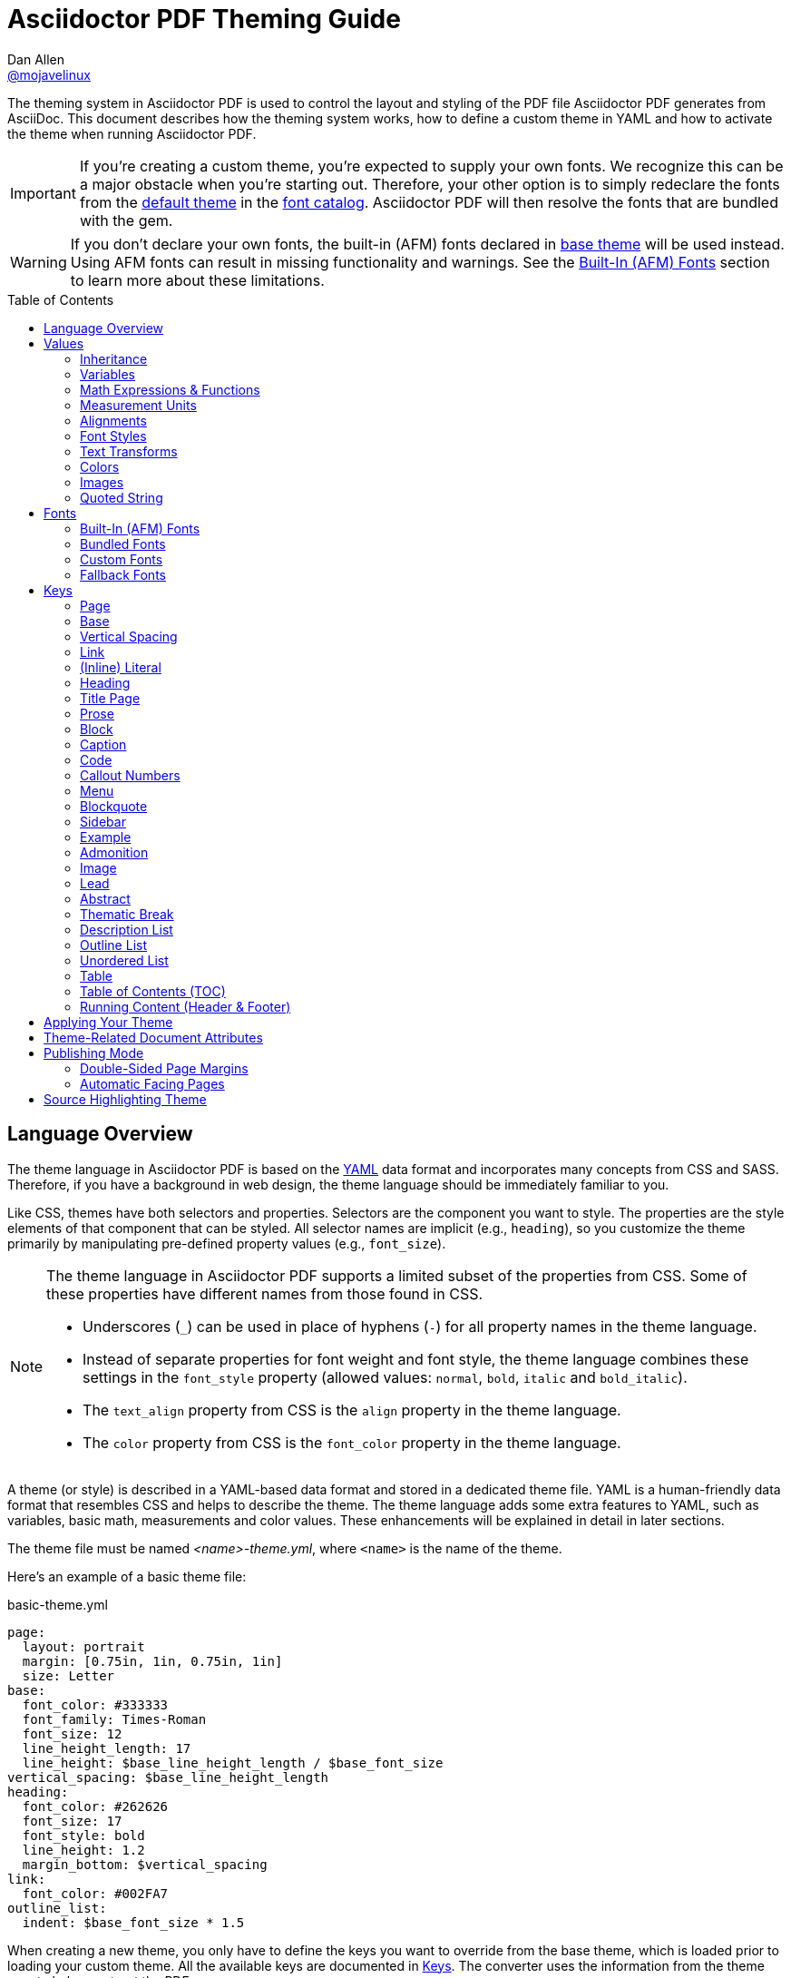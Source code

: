 = Asciidoctor PDF Theming Guide
Dan Allen <https://github.com/mojavelinux[@mojavelinux]>
// Settings:
:idprefix:
:idseparator: -
:toc: preamble
ifndef::env-github[:icons: font]
ifdef::env-github[]
:outfilesuffix: .adoc
:!toc-title:
:caution-caption: :fire:
:important-caption: :exclamation:
:note-caption: :paperclip:
:tip-caption: :bulb:
:warning-caption: :warning:
endif::[]
:window: _blank
// Aliases:
:conum-guard-yaml: #
ifndef::icons[:conum-guard-yaml: # #]
ifdef::backend-pdf[:conum-guard-yaml: # #]

////
Topics remaining to document:
* line height and line height length (and what that all means)
* title page layout / title page images (logo & background)
* document that unicode escape sequences can be used inside double-quoted strings
////

[.lead]
The theming system in Asciidoctor PDF is used to control the layout and styling of the PDF file Asciidoctor PDF generates from AsciiDoc.
This document describes how the theming system works, how to define a custom theme in YAML and how to activate the theme when running Asciidoctor PDF.

IMPORTANT: If you're creating a custom theme, you're expected to supply your own fonts.
We recognize this can be a major obstacle when you're starting out.
Therefore, your other option is to simply redeclare the fonts from the https://github.com/asciidoctor/asciidoctor-pdf/blob/master/data/themes/default-theme.yml[default theme] in the <<Custom Fonts,font catalog>>.
Asciidoctor PDF will then resolve the fonts that are bundled with the gem.

WARNING: If you don't declare your own fonts, the built-in (AFM) fonts declared in https://github.com/asciidoctor/asciidoctor-pdf/blob/master/data/themes/base-theme.yml[base theme] will be used instead.
Using AFM fonts can result in missing functionality and warnings.
See the <<Built-In (AFM) Fonts>> section to learn more about these limitations.

toc::[]

== Language Overview

The theme language in Asciidoctor PDF is based on the http://en.wikipedia.org/wiki/YAML[YAML] data format and incorporates many concepts from CSS and SASS.
Therefore, if you have a background in web design, the theme language should be immediately familiar to you.

Like CSS, themes have both selectors and properties.
Selectors are the component you want to style.
The properties are the style elements of that component that can be styled.
All selector names are implicit (e.g., `heading`), so you customize the theme primarily by manipulating pre-defined property values (e.g., `font_size`).

[NOTE]
====
The theme language in Asciidoctor PDF supports a limited subset of the properties from CSS.
Some of these properties have different names from those found in CSS.

* Underscores (`_`) can be used in place of hyphens (`-`) for all property names in the theme language.
* Instead of separate properties for font weight and font style, the theme language combines these settings in the `font_style` property (allowed values: `normal`, `bold`, `italic` and `bold_italic`).
* The `text_align` property from CSS is the `align` property in the theme language.
* The `color` property from CSS is the `font_color` property in the theme language.
====

A theme (or style) is described in a YAML-based data format and stored in a dedicated theme file.
YAML is a human-friendly data format that resembles CSS and helps to describe the theme.
The theme language adds some extra features to YAML, such as variables, basic math, measurements and color values.
These enhancements will be explained in detail in later sections.

The theme file must be named _<name>-theme.yml_, where `<name>` is the name of the theme.

Here's an example of a basic theme file:

.basic-theme.yml
[source,yaml]
----
page:
  layout: portrait
  margin: [0.75in, 1in, 0.75in, 1in]
  size: Letter
base:
  font_color: #333333
  font_family: Times-Roman
  font_size: 12
  line_height_length: 17
  line_height: $base_line_height_length / $base_font_size
vertical_spacing: $base_line_height_length
heading:
  font_color: #262626
  font_size: 17
  font_style: bold
  line_height: 1.2
  margin_bottom: $vertical_spacing
link:
  font_color: #002FA7
outline_list:
  indent: $base_font_size * 1.5
----

When creating a new theme, you only have to define the keys you want to override from the base theme, which is loaded prior to loading your custom theme.
All the available keys are documented in <<Keys>>.
The converter uses the information from the theme map to help construct the PDF.

WARNING: If you start a new theme from scratch, we strongly recommend defining TrueType fonts and specifying them in the `base` and `literal` categories.
Otherwise, Asciidoctor PDF will use built-in AFM fonts, which can result in missing functionality and warnings.

[TIP]
====
Instead of creating a theme from scratch, another option is to download the https://github.com/asciidoctor/asciidoctor-pdf/blob/master/data/themes/default-theme.yml[default-theme.yml] file from the source repository.
Save the file using a unique name (e.g., _custom-theme.yml_) and start hacking on it.

Alternatively, you can snag the file from your local installation using the following command:

 $ ASCIIDOCTOR_PDF_DIR=`gem contents asciidoctor-pdf --show-install-dir`;\
   cp "$ASCIIDOCTOR_PDF_DIR/data/themes/default-theme.yml" custom-theme.yml
====

Keys may be nested to an arbitrary depth to eliminate redundant prefixes (an approach inspired by SASS).
Once the theme is loaded, all keys are flattened into a single map of qualified keys.
Nesting is simply a shorthand way of organizing the keys.
In the end, a theme is just a map of key/value pairs.

Nested keys are adjoined to their parent key with an underscore (`_`).
This means the selector part (e.g., `link`) is combined with the property name (e.g., `font_color`) into a single, qualified key (e.g., `link_font_color`).

For example, let's assume we want to set the base (i.e., global) font size and color.
These keys may be written longhand:

[source,yaml]
----
base_font_color: #333333
base_font_family: Times-Roman
base_font_size: 12
----

Or, to avoid having to type the prefix `base_` multiple times, the keys may be written hierarchically:

[source,yaml]
----
base:
  font_color: #333333
  font_family: Times-Roman
  font_size: 12
----

Or even:

[source,yaml]
----
base:
  font:
    color: #333333
    family: Times-Roman
    size: 12
----

Each level of nesting must be indented by two more spaces of indentation than the parent level.
Also note the presence of the colon after each key name.

== Values

The value of a key may be one of the following types:

* String
  - Font family name (e.g., Roboto)
  - Font style (normal, bold, italic, bold_italic)
  - Alignment (left, center, right, justify)
  - Color as hex string (e.g., #ffffff)
  - Image path
  - Enumerated type (where specified)
  - Text content (where specified)
* Null (clears any previously assigned value)
  - _empty_ (i.e., no value specified)
  - null
  - ~
* Number (integer or float) with optional units (default unit is points)
* Array
  - Color as RGB array (e.g., [51, 51, 51])
  - Color CMYK array (e.g., [50, 100, 0, 0])
  - Margin (e.g., [1in, 1in, 1in, 1in])
  - Padding (e.g., [1in, 1in, 1in, 1in])
* Variable reference (e.g., $base_font_color)
* Math expression

Note that keys almost always require a value of a specific type, as documented in <<Keys>>.

=== Inheritance

Like CSS, inheritance is a principle feature in the Asciidoctor PDF theme language.
For many of the properties, if a key is not specified, the key inherits the value applied to the parent content in the content hierarchy.
This behavior saves you from having to specify properties unless you want to override the inherited value.

The following keys are inherited:

* font_family
* font_color
* font_size
* font_style
* text_transform
* line_height (currently some exceptions)
* margin_bottom (if not specified, defaults to $vertical_spacing)

.Heading Inheritance
****
Headings inherit starting from a specific heading level (e.g., `heading_h2_font_size`), then to the heading category (e.g., `heading_font_size`), then directly to the base value (e.g., `base_font_size`).
Any setting from an enclosing context, such as a sidebar, is skipped.
****

=== Variables

To save you from having to type the same value in your theme over and over, or to allow you to base one value on another, the theme language supports variables.
Variables consist of the key name preceded by a dollar sign (`$`) (e.g., `$base_font_size`).
Any qualified key that has already been defined can be referenced in the value of another key.
(In order words, as soon as the key is assigned, it's available to be used as a variable).

IMPORTANT: Variables are defined from top to bottom (i.e., in document order).
Therefore, a variable must be defined before it is referenced.
In other words, the path the variable refers to must be *above* the usage of that variable.

For example, once the following line is processed,

[source,yaml]
----
base:
  font_color: #333333
----

the variable `$base_font_color` will be available for use in subsequent lines and will resolve to `#333333`.

Let's say you want to make the font color of the sidebar title the same as the heading font color.
Just assign the value `$heading_font_color` to the `$sidebar_title_font_color`.

[source,yaml]
----
heading:
  font_color: #191919
sidebar:
  title:
    font_color: $heading_font_color
----

You can also use variables in math expressions to use one value to build another.
This is commonly done to set font sizes proportionally.
It also makes it easy to test different values very quickly.

[source,yaml]
----
base:
  font_size: 12
  font_size_large: $base_font_size * 1.25
  font_size_small: $base_font_size * 0.85
----

We'll cover more about math expressions later.

==== Custom Variables

You can define arbitrary key names to make custom variables.
This is one way to group reusable values at the top of your theme file.
If you are going to do this, it's recommended that you organize the keys under a custom namespace, such as `brand`.

For instance, here's how you can define your brand colors:

[source,yaml,subs=attributes+]
----
brand:
  primary: #E0162B {conum-guard-yaml} <1>
  secondary: '#FFFFFF' {conum-guard-yaml} <2>
  alert: '0052A5' {conum-guard-yaml} <3>
----
<1> To align with CSS, you may add a `+#+` in front of the hex color value.
A YAML preprocessor is used to ensure the value is not treated as a comment as it would normally be the case in YAML.
<2> You may put quotes around the CSS-style hex value to make it friendly to a YAML editor or validation tool.
<3> The leading `+#+` on a hex value is entirely optional.
However, we recommend that you always use either a leading `+#+` or surrounding quotes (or both) to prevent YAML from mangling the value.

You can now use these custom variables later in the theme file:

[source,yaml]
----
base:
  font_color: $brand_primary
----

=== Math Expressions & Functions

The theme language supports basic math operations to support calculated values.
Like programming languages, multiple and divide take precedence over add and subtract.

The following table lists the supported operations and the corresponding operator for each.

[width=25%]
|===
|Operation |Operator

|multiply
|*

|divide
|/

|add
|+

|subtract
|-
|===

IMPORTANT: Operators must always be surrounded by a space on either side (e.g., 2 + 2, not 2+2).

Here's an example of a math expression with fixed values.

[source,yaml]
----
conum:
  line_height: 4 / 3
----

Variables may be used in place of numbers anywhere in the expression:

[source,yaml]
----
base:
  font_size: 12
  font_size_large: $base_font_size * 1.25
----

Values used in a math expression are automatically coerced to a float value before the operation.
If the result of the expression is an integer, the value is coerced to an integer afterwards.

IMPORTANT: Numeric values less than 1 must have a 0 before the decimal point (e.g., 0.85).

The theme language also supports several functions for rounding the result of a math expression.
The following functions may be used if they surround the whole value or expression for a key.

round(...):: Rounds the number to the nearest half integer.
floor(...):: Rounds the number up to the next integer.
ceil(...):: Rounds the number down the previous integer.

You might use these functions in font size calculations so that you get more exact values.

[source,yaml]
----
base:
  font_size: 12.5
  font_size_large: ceil($base_font_size * 1.25)
----

=== Measurement Units

Several of the keys require a value in points (pt), the unit of measure for the PDF canvas.
A point is defined as 1/72 of an inch.
If you specify a number without any units, the units defaults to pt.

However, us humans like to think in real world units like inches (in), centimeters (cm), or millimeters (mm).
You can let the theme do this conversion for you automatically by adding a unit notation next to any number.

The following units are supported:

[width=25%]
|===
|Unit |Suffix

|Centimeter
|cm

|Inches
|in

|Millimeter
|mm

|Percentage^[1]^
|%, vw, or vh

|Points
|pt (default)
|===

. A percentage with the % unit is calculated relative to the width or height of the content area.
Viewport-relative percentages (vw or vh units) are calculated as a percentage of the page width or height, respectively.
Currently, percentage units can only be used for placing elements on the title page or for setting the width of a block image.

IMPORTANT: Numbers with more than two digits should be written as a float (e.g., 100.0), a math expression (e.g, 1 * 100), or with a unit (e.g., 100pt).
Otherwise, the value may be misinterpreted as a hex color (e.g., '100') and could cause the converter to crash.

Here's an example of how you can use inches to define the page margins:

[source,yaml]
----
page:
  margin: [0.75in, 1in, 0.75in, 1in]
----

The order of elements in a measurement array is the same as it is in CSS:

. top
. right
. bottom
. left

=== Alignments

The align subkey is used to align text and images within the parent container.

==== Text Alignments

Text can be aligned as follows:

* left
* center
* right
* justify (stretched to each edge)

==== Image Alignments

Images can be aligned as follows:

* left
* center
* right

=== Font Styles

In most cases, whereever you can specify a custom font family, you can also specify a font style.
These two settings are combined to locate the font to use.

The following font styles are recognized:

* normal (no style)
* italic
* bold
* bold_italic

=== Text Transforms

Many places where font properties can be specified, a case transformation can be applied to the text.
The following transforms are recognized:

* uppercase
* lowercase
* none (clears an inherited value)

[CAUTION#transform-unicode-letters]
====
Since Ruby 2.4, Ruby has built-in support for transforming the case of any letter defined by Unicode.

If you're using Ruby < 2.4, and the text you want to transform contains characters beyond the Basic Latin character set (e.g., an accented character), you must install either the `activesupport` or the `unicode` gem in order for those characters to be transformed.

 $ gem install activesupport

or

 $ gem install unicode
====

// Additional transforms, such as capitalize, may be added in the future.

=== Colors

The theme language supports color values in three formats:

Hex:: A string of 3 or 6 characters with an optional leading `#`, optional surrounding quotes or both.
RGB:: An array of numeric values ranging from 0 to 255.
CMYK:: An array of numeric values ranging from 0 to 1 or from 0% to 100%.
Transparent:: The special value `transparent` indicates that a color should not be used.

==== Hex

The hex color value is likely most familiar to web developers.
The value must be either 3 or 6 characters (case insensitive) with an optional leading hash (`#`), optional surrounding quotes or both.

To align with CSS, you may add a `+#+` in front of the hex color value.
A YAML preprocessor is used to ensure the value is not treated as a comment as it would normally be the case in YAML.

You also may put quotes around the CSS-style hex value to make it friendly to a YAML editor or validation tool.
In this case, the leading `+#+` on a hex value is entirely optional.

Regardless, we recommend that you always use either a leading `+#+` or surrounding quotes (or both) to prevent YAML from mangling the value.

The following are all equivalent values for the color red:

[cols="8*m"]
|===
|#ff0000
|#FF0000
|'ff0000'
|'FF0000'
|#f00
|#F00
|'f00'
|'F00'
|===

Here's how a hex color value appears in the theme file:

[source,yaml]
----
base:
  font_color: #ff0000
----

==== RGB

An RGB array value must be three numbers ranging from 0 to 255.
The values must be separated by commas and be surrounded by square brackets.

NOTE: An RGB array is automatically converted to a hex string internally, so there's no difference between ff0000 and [255, 0, 0].

Here's how to specify the color red in RGB:

* [255, 0, 0]

Here's how a RGB color value appears in the theme file:

[source,yaml]
----
base:
  font_color: [255, 0, 0]
----

==== CMYK

A CMYK array value must be four numbers ranging from 0 and 1 or from 0% to 100%.
The values must be separated by commas and be surrounded by square brackets.

Unlike the RGB array, the CMYK array _is not_ converted to a hex string internally.
PDF has native support for CMYK colors, so you can preserve the original color values in the final PDF.

Here's how to specify the color red in CMYK:

* [0, 0.99, 1, 0]
* [0, 99%, 100%, 0]

Here's how a CMYK color value appears in the theme file:

[source,yaml]
----
base:
  font_color: [0, 0.99, 1, 0]
----

==== Transparent

It's possible to specify no color by assigning the special value `transparent`, as shown here:

[source,yaml]
----
base:
  background_color: transparent
----

=== Images

An image is specified either as a bare image path or as an inline image macro as found in the AsciiDoc syntax.
Images are currently resolved relative to the value of the `pdf-stylesdir` attribute.

The following image types (and corresponding file extensions) are supported:

* PNG (.png)
* JPEG (.jpg)
* SVG (.svg)

CAUTION: The GIF format (.gif) is not supported.

Here's how an image is specified in the theme file as a bare image path:

[source,yaml]
----
title_page:
  background_image: title-cover.png
----

In this case, the image is resolved relative to theme directory.

Here's how the image is specified using the inline image macro:

[source,yaml]
----
title_page:
  background_image: image:title-cover.png[]
----

In this case, the image is resolved relative to the value of the `imagesdir` attribute.
Wrapping the value in the image macro sends a hint to the converter to resolve it just like other images.

Like in the AsciiDoc syntax, the inline image macro allows you to supply set the width of the image and the alignment:

[source,yaml]
----
title_page:
  logo_image: image:logo.png[width=250,align=center]
----

=== Quoted String

Some of the keys accept a quoted string as text content.
The final segment of these keys is always named `content`.

A content key accepts a string value.
It's usually best to quote the string or use the http://symfony.com/doc/current/components/yaml/yaml_format.html#strings[YAML multi-line string syntax].

Text content may be formatted using a subset of inline HTML.
You can use the well-known elements such as `<strong>`, `<em>`, `<code>`, `<a>`, `<sub>`, `<sup>`, `<del>`, and `<span>`.
The `<span>` element supports the `style` attribute, which you can use to specify the `color`, `font-weight`, and `font-style` CSS properties.
You can also use the `rgb` attribute on the `<color>` element to change the color or the `name` and `size` attributes on the `<font>` element to change the font properties.
If you need to add an underline or strikethrough decoration to the text, you can assign the `underline` or `line-through` to the `class` attribute on any aforementioned element.

Here's an example of using formatting in the content of the menu caret:

[source,yaml]
----
menu_caret_content: " <font size=\"1.15em\"><color rgb=\"#b12146\">\u203a</color></font> "
----

NOTE: The string must be double quoted in order to use a Unicode escape code like `\u203a`.

Additionally, normal substitutions are applied to the value of content keys for <<Running Content (Header & Footer),running content>>, so you can use most AsciiDoc inline formatting (e.g., `+*strong*+` or `+{attribute-name}+`) in the values of those keys.

== Fonts

You can select from <<built-in-afm-fonts,built-in PDF fonts>>, <<bundled-fonts,fonts bundled with Asciidoctor PDF>> or <<custom-fonts,custom fonts>> loaded from TrueType font (TTF) files.
If you want to use custom fonts, you must first declare them in your theme file.

IMPORTANT: Asciidoctor has no challenge working with Unicode.
In fact, it prefers Unicode and considers the entire range.
However, once you convert to PDF, you have to meet the font requirements of PDF in order to preserve Unicode characters.
There's nothing Asciidoctor can do to convince PDF to work with extended characters without the right fonts in play.

=== Built-In (AFM) Fonts

The names of the built-in fonts (for general-purpose text) are as follows:

[width=33.33%]
|===
|Font Name |Font Family

|Helvetica
|sans-serif

|Times-Roman
|serif

|Courier
|monospace
|===

Using a built-in font requires no additional files.
You can use the key anywhere a `font_family` property is accepted in the theme file.
For example:

[source,yaml]
----
base:
  font_family: Times-Roman
----

However, when you use a built-in font, the characters you can use in your document are limited to the characters in the WINANSI (http://en.wikipedia.org/wiki/Windows-1252[Windows-1252]) code set.
WINANSI includes most of the characters needed for writing in Western languages (English, French, Spanish, etc).
For anything outside of that, PDF is BYOF (Bring Your Own Font).

Even though the built-in fonts require the content to be encoded in WINANSI, _you still type your AsciiDoc document in UTF-8_.
Asciidoctor PDF encodes the content into WINANSI when building the PDF.

CAUTION: Built-in fonts do not use the <<fallback-fonts,fallback fonts>>.
In order for the fallback font to kick in, you must be using a TrueType font.

.WINANSI Encoding Behavior
****
When using the built-in PDF (AFM) fonts on a block of content in your AsciiDoc document, any character that cannot be encoded to WINANSI is replaced with a logic "`not`" glyph (`&#172;`) and you'll see the following warning in your console:

 The following text could not be fully converted to the Windows-1252 character set:
 | <string with unknown glyph>

This behavior differs from the default behavior in Prawn, which simply crashes.

You'll often see this warning if you're using callouts in your document and you haven't specified a TrueType font in your theme.
To prevent this warning, you need to specify a TrueType font.

For more information about how Prawn handles character encodings for built-in fonts, see https://github.com/prawnpdf/prawn/blob/master/CHANGELOG.md#vastly-improved-handling-of-encodings-for-pdf-built-in-afm-fonts[this note in the Prawn CHANGELOG].
****

=== Bundled Fonts

Asciidoctor PDF bundles several fonts that are used by the default theme.
You can also use these fonts in your custom theme by simply declaring them.
These fonts provide more characters than the built-in PDF fonts, but still only a subset of UTF-8 (to reduce the size of the gem).

The family name of the fonts bundled with Asciidoctor PDF are as follows:

http://www.google.com/get/noto/#/family/noto-serif[Noto Serif]::
A serif font that can be styled as normal, italic, bold or bold_italic.

http://mplus-fonts.osdn.jp/mplus-outline-fonts/design/index-en.html#mplus_1mn[M+ 1mn]::
A monospaced font that maps different thicknesses to the styles normal, italic, bold and bold_italic.
Also provides the circuled numbers used in callouts.

http://mplus-fonts.osdn.jp/mplus-outline-fonts/design/index-en.html#mplus_1p[M+ 1p Fallback]::
A sans-serif font that provides a very complete set of Unicode glyphs.
Cannot be styled as italic, bold or bold_italic.
Used as the fallback font.

CAUTION: At the time of this writing, you cannot use the bundled fonts if you change the value of the `pdf-fontsdir` attribute (and thus define your own custom fonts).
This limitation may be lifted in the future.

=== Custom Fonts

The limited character set of WINANSI, or the bland look of the built-in fonts, may motivate you to load your own font.
Custom fonts can enhance the look of your PDF theme substantially.

To start, you need to find a TTF file collection for the font you want to use.
A collection typically consists of all four styles of a font:

* normal
* italic
* bold
* bold_italic

You'll need all four styles to support AsciiDoc content properly.
_Asciidoctor PDF cannot italicize a font dynamically like a browser can, so you need the italic style._

Once you've obtained the TTF files, put them into a directory in your project where you want to store the fonts.
It's recommended that you name them consistently so it's easier to type the names in the theme file.

Let's assume the name of the font is https://github.com/google/roboto/tree/master/out/RobotoTTF[Roboto].
Name the files as follows:

* roboto-normal.ttf (_originally Roboto-Regular.ttf_)
* roboto-italic.ttf (_originally Roboto-Italic.ttf_)
* roboto-bold.ttf (_originally Roboto-Bold.ttf_)
* roboto-bold_italic.ttf (_originally Roboto-BoldItalic.ttf_)

Next, declare the font under the `font_catalog` key at the top of your theme file, giving it a unique key (e.g., `Roboto`).

[source,yaml]
----
font:
  catalog:
    Roboto:
      normal: roboto-normal.ttf
      italic: roboto-italic.ttf
      bold: roboto-bold.ttf
      bold_italic: roboto-bold_italic.ttf
----

You can use the key that you assign to the font in the font catalog anywhere the `font_family` property is accepted in the theme file.
For instance, to use the Roboto font for all headings, you'd use:

[source,yaml]
----
heading:
  font_family: Roboto
----

When you execute Asciidoctor PDF, you need to specify the directory where the fonts reside using the `pdf-fontsdir` attribute:

 $ asciidoctor-pdf -a pdf-style=basic-theme.yml -a pdf-fontsdir=path/to/fonts document.adoc

WARNING: Currently, all fonts referenced by the theme need to be present in the directory specified by the `pdf-fontsdir` attribute.

When Asciidoctor PDF creates the PDF, it only embeds the glyphs from the font that are needed to render the characters present in the document.
In other words, Asciidoctor PDF automatically subsets the font.
However, if you're storing the fonts in a repository, you may want to subset the font (for instance, by using FontForge) to reduce the space the font occupies in that storage.
This is simply a personal preference.

You can add any number of fonts to the catalog.
Each font must be assigned a unique key, as shown here:

[source,yaml]
----
font:
  catalog:
    Roboto:
      normal: roboto-normal.ttf
      italic: roboto-italic.ttf
      bold: roboto-bold.ttf
      bold_italic: roboto-bold_italic.ttf
    Roboto Light:
      normal: roboto-light-normal.ttf
      italic: roboto-light-italic.ttf
      bold: roboto-light-bold.ttf
      bold_italic: roboto-light-bold_italic.ttf
----

TIP: Text in SVGs will use the font catalog from your theme.
We recommend that you match the font key to the name of the font seen by the operating system.
This will allow you to use the same font names (aka families) in both your graphics program and Asciidoctor PDF.

=== Fallback Fonts

If a TrueType font is missing a character needed to render the document, such as a special symbol, you can have Asciidoctor PDF look for the character in a fallback font.
You only need to specify a single fallback font, typically one that provides a full set of symbols.

IMPORTANT: The fallback font is only used when the primary font is a TrueType font (i.e., TTF, DFont, TTC).
Any glyph missing from an AFM font is simply replaced with the "`not`" glyph (`&#172;`).

CAUTION: Using the fallback font slows down PDF generation slightly because it has to analyze every single character.
It's use is not recommended for large documents.
Instead, it's best to select primary fonts that have all the characters you need.
Keep in mind that the default theme currently uses a fallback font, though this may change in the future.

Like with other custom fonts, you first need to declare the fallback font.
Let's choose https://github.com/android/platform_frameworks_base/blob/master/data/fonts/DroidSansFallback.ttf[Droid Sans Fallback].
You can map all the styles to a single font file (since bold and italic don't usually make sense for symbols).

[source,yaml]
----
font:
  catalog:
    Roboto:
      normal: roboto-normal.ttf
      italic: roboto-italic.ttf
      bold: roboto-bold.ttf
      bold_italic: roboto-bold_italic.ttf
    DroidSansFallback:
      normal: droid-sans-fallback.ttf
      italic: droid-sans-fallback.ttf
      bold: droid-sans-fallback.ttf
      bold_italic: droid-sans-fallback.ttf
----

Next, add the key name to the `fallbacks` key under the `font_catalog` key.
The `fallbacks` key accepts an array of values, meaning you can specify more than one fallback font.
However, we recommend using a single fallback font, if possible, as shown here:

[source,yaml]
----
font:
  catalog:
    Roboto:
      normal: roboto-normal.ttf
      italic: roboto-italic.ttf
      bold: roboto-bold.ttf
      bold_italic: roboto-bold_italic.ttf
    DroidSansFallback:
      normal: droid-sans-fallback.ttf
      italic: droid-sans-fallback.ttf
      bold: droid-sans-fallback.ttf
      bold_italic: droid-sans-fallback.ttf
  fallbacks:
    - DroidSansFallback
----

TIP: If you are using more than one fallback font, add additional lines to the `fallbacks` key.

Of course, make sure you've configured your theme to use your custom font:

[source,yaml]
----
base:
  font_family: Roboto
----

That's it!
Now you're covered.
If your custom font is missing a glyph, Asciidoctor PDF will look in your fallback font.
You don't need to reference the fallback font anywhere else in your theme file.

== Keys

This section lists all the keys that are available when creating a custom theme.
The keys are organized by category.
Each category represents a common prefix under which the keys are typically nested.

TIP: Keys can be nested wherever an underscore (`_`) appears in the name.
This nested structure is for organizational purposes only.
All keys are flatted when the theme is loaded (e.g., `align` nested under `base` becomes `base_align`).

The converter uses the values of these keys to control how most elements are arranged and styled in the PDF.
The default values listed in this section get inherited from the https://github.com/asciidoctor/asciidoctor-pdf/blob/master/data/themes/base-theme.yml[base theme].

IMPORTANT: The https://github.com/asciidoctor/asciidoctor-pdf/blob/master/data/themes/default-theme.yml[default theme] has a different set of values which are not shown in this guide.

When creating a theme, all keys are optional.
Required keys are provided by the base theme.
Therefore, you only have to declare keys that you want to override.

[#keys-page]
=== Page

The keys in this category control the size, margins and background of each page (i.e., canvas).
We recommended that you define this category before all other categories.

NOTE: The background of the title page can be styled independently.
See <<Title Page>> for details.

[cols="3,4,5l"]
|===
|Key |Value Type |Example

3+|[#key-prefix-page]*Key Prefix:* <<key-prefix-page,page>>

|background_color^[1]^
|<<colors,Color>> +
(default: #ffffff)
|page:
  background_color: #fefefe

|background_image^[1]^
|Inline image macro^[2]^ +
(default: _not set_)
|page:
  background_image: image:page-bg.png[]

|layout
|portrait {vbar} landscape +
(default: portrait)
|page:
  layout: landscape

|margin
|<<measurement-units,Measurement>> {vbar} <<measurement-units,Measurement[top,right,bottom,left]>> +
(default: 36)
|page:
  margin: [0.5in, 0.67in, 1in, 0.67in]

|margin_inner^[3]^
|<<measurement-units,Measurement>> +
(default: 48)
|page:
  margin_inner: 0.75in

|margin_outer^[3]^
|<<measurement-units,Measurement>> +
(default: 24)
|page:
  margin_outer: 0.59in

|size
|https://github.com/prawnpdf/pdf-core/blob/0.6.0/lib/pdf/core/page_geometry.rb#L16-L68[Named size^] {vbar} <<measurement-units,Measurement[width,height]>> +
(default: A4)
|page:
  size: Letter
|===

. Page background images are automatically scaled to fit within the bounds of the page.
+
NOTE: Page backgrounds do not currently work when using AsciidoctorJ PDF.
This limitation is due to a bug in Prawn 1.3.1.
The limitation will remain until AsciidoctorJ PDF upgrades to Prawn 2.x (an upgrade that is waiting on AsciidoctorJ to migrate to JRuby 9000).
For more details, see http://discuss.asciidoctor.org/Asciidoctor-YAML-style-file-for-PDF-and-maven-td3849.html[this thread].
. Target may be an absolute path or a path relative to the value of the `pdf-stylesdir` attribute.
. The margins for `recto` (right-hand, odd-numbered) and `verso` (left-hand, even-numbered) pages are calculated automatically from the margin_inner and margin_outer values.
These margins and used when the value `prepress` is assigned to the `media` document attribute.

[#keys-base]
=== Base

The keys in this category provide generic theme settings and are often referenced throughout the theme file as variables.
We recommended that you define this category after the page category and before all other categories.

NOTE: While it's common to define additional keys in this category (e.g., `base_border_radius`) to keep your theme DRY, we recommend using <<Custom Variables,custom variables>> instead.

[cols="3,4,5l"]
|===
|Key |Value Type |Example

3+|[#key-prefix-base]*Key Prefix:* <<key-prefix-base,base>>

|align
|<<text-alignments,Text alignment>> +
(default: left)
|base:
  align: justify

|border_color
|<<colors,Color>> +
(default: #eeeeee)
|base:
  border_color: #eeeeee

// border_radius is variable, not an official key
//|border_radius
//|<<values,Number>>
//|base:
//  border_radius: 4

|border_width
|<<values,Number>> +
(default: 0.5)
|base:
  border_width: 0.5

|font_color
|<<colors,Color>> +
(default: #000000)
|base:
  font_color: #333333

|font_family
|<<fonts,Font family name>> +
(default: Helvetica)
|base:
  font_family: Noto Serif

|font_size
|<<values,Number>> +
(default: 12)
|base:
  font_size: 10.5

// font_size_large is a variable, not an official key
//|font_size_large
//|<<values,Number>>
//|base:
//  font_size_large: 13

|font_size_min
|<<values,Number>> +
(default: 9)
|base:
  font_size_min: 6

// font_size_small is a variable, not an official key
//|font_size_small
//|<<values,Number>>
//|base:
//  font_size_small: 9

|font_style
|<<font-styles,Font style>> +
(default: normal)
|base:
  font_style: normal

|text_transform^[1]^
|none +
(default: none)
|base:
  text_transform: none

|line_height_length^[2]^
|<<values,Number>> +
(default: 13.8)
|base:
  line_height_length: 12

|line_height^[2]^
|<<values,Number>> +
(default: 1.15)
|base:
  line_height: >
    $base_line_height_length /
    $base_font_size
|===

. The `text_transform` key cannot be set globally.
Therefore, this key should not be used.
The value of `none` is implicit and is documented here for completeness.
. You should set one of `line_height` or `line_height_length`, then derive the value of the other using a calculation as these are correlated values.
For instance, if you set `line_height_length`, then use `$base_line_height_length / $base_font_size` as the value of `line_height`.

[#keys-vertical-spacing]
=== Vertical Spacing

The keys in this category control the general spacing between elements where a more specific setting is not designated.

[cols="3,4,5l"]
|===
|Key |Value Type |Example

|vertical_spacing
|<<values,Number>> +
(default: 12)
|vertical_spacing: 10
|===

[#keys-link]
=== Link

The keys in this category are used to style hyperlink text.

[cols="3,4,5l"]
|===
|Key |Value Type |Example

3+|[#key-prefix-link]*Key Prefix:* <<key-prefix-link,link>>

|font_color
|<<colors,Color>> +
(default: #0000ee)
|link:
  font_color: #428bca

|font_family
|<<fonts,Font family name>> +
(default: _inherit_)
|link:
  font_family: Roboto

|font_size
|<<values,Number>> +
(default: _inherit_)
|link:
  font_size: 9

|font_style
|<<font-styles,Font style>> +
(default: _inherit_)
|link:
  font_style: italic

|text_decoration
|none {vbar} underline {vbar} line-through +
(default: none)
|link:
  text_decoration: underline
|===

[#keys-literal]
=== (Inline) Literal

The keys in this category are used for inline monospaced text in prose and table cells.

[cols="3,4,5l"]
|===
|Key |Value Type |Example

3+|[#key-prefix-literal]*Key Prefix:* <<key-prefix-literal,literal>>

|font_color
|<<colors,Color>> +
(default: _inherit_)
|literal:
  font_color: #b12146

|font_family
|<<fonts,Font family name>> +
(default: Courier)
|literal:
  font_family: M+ 1mn

|font_size
|<<values,Number>> +
(default: _inherit_)
|literal:
  font_size: 12

|font_style
|<<font-styles,Font style>> +
(default: _inherit_)
|literal:
  font_style: bold
|===

[#keys-heading]
=== Heading

The keys in this category control the style of most headings, including part titles, chapter titles, sections titles, the table of contents title and discrete headings.

[cols="3,4,5l"]
|===
|Key |Value Type |Example

3+|[#key-prefix-heading]*Key Prefix:* <<key-prefix-heading,heading>>

|align
|<<text-alignments,Text alignment>> +
(default: $base_align)
|heading:
  align: center

|font_color
|<<colors,Color>> +
(default: _inherit_)
|heading:
  font_color: #222222

|font_family
|<<fonts,Font family name>> +
(default: $base_font_family)
|heading:
  font_family: Noto Serif

// NOTE: heading_font_size is overridden by h<n>_font_size in base theme
//|font_size
//|<<values,Number>> +
//(default: $base_font_size)
//|heading:
//  font_size: 18

|font_style
|<<font-styles,Font style>> +
(default: bold)
|heading:
  font_style: bold

|text_transform
|<<text-transforms,Text transform>> +
(default: _inherit_)
|heading:
  text_transform: uppercase

|line_height
|<<values,Number>> +
(default: 1.15)
|heading:
  line_height: 1.2

|margin_top
|<<measurement-units,Measurement>> +
(default: 4)
|heading:
  margin_top: $vertical_spacing * 0.2

|margin_bottom
|<<measurement-units,Measurement>> +
(default: 12)
|heading:
  margin_bottom: 9.6

3+|[#key-prefix-heading-level]*Key Prefix:* <<key-prefix-heading-level,heading_h<n> >>^[1]^

|align
|<<text-alignments,Text alignment>> +
(default: $heading_align)
|heading:
  h2_align: center

|font_color
|<<colors,Color>> +
(default: $heading_font_color)
|heading:
  h2_font_color: [0, 99%, 100%, 0]

|font_family
|<<fonts,Font family name>> +
(default: $heading_font_family)
|heading:
  h4_font_family: Roboto

|font_size^[1]^
|<<values,Number>> +
(default: <1>=24; <2>=18; <3>=16; <4>=14; <5>=12; <6>=10)
|heading:
  h6_font_size: $base_font_size * 1.7

|font_style
|<<font-styles,Font style>> +
(default: $heading_font_style)
|heading:
  h3_font_style: bold_italic

|text_transform
|<<text-transforms,Text transform>> +
(default: $heading_text_transform)
|heading:
  text_transform: lowercase
|===

. `<n>` is a number ranging from 1 to 6, representing each of the six heading levels.
. A font size is assigned to each heading level by the base theme.
If you want the font size of a specific level to be inherited, you must assign the value `null` (or `~` for short).

[#keys-title-page]
=== Title Page

The keys in this category control the style of the title page as well as the arrangement and style of the elements on it.

TIP: The title page can be disabled from the document by setting the `notitle` attribute in the AsciiDoc document header.

[cols="3,4,5l"]
|===
|Key |Value Type |Example

3+|[#key-prefix-title-page]*Key Prefix:* <<key-prefix-title-page,title_page>>

|align
|<<text-alignments,Text alignment>> +
(default: center)
|title_page:
  align: right

|background_color^[1]^
|<<colors,Color>> +
(default: _inherit_)
|title_page:
  background_color: #eaeaea

|background_image^[1]^
|Inline image macro^[2]^ +
(default: _not set_)
|title_page:
  background_image: image:title.png[]

|font_color
|<<colors,Color>> +
(default: _inherit_)
|title_page:
  font_color: #333333

|font_family
|<<fonts,Font family name>> +
(default: _inherit_)
|title_page:
  font_family: Noto Serif

|font_size
|<<values,Number>> +
(default: _inherit_)
|title_page:
  font_size: 13

|font_style
|<<font-styles,Font style>> +
(default: _inherit_)
|title_page:
  font_style: bold

|text_transform
|<<text-transforms,Text transform>> +
(default: _inherit_)
|title_page:
  text_transform: uppercase

|line_height
|<<values,Number>> +
(default: 1.15)
|title_page:
  line_height: 1

3+|[#key-prefix-title-page-logo]*Key Prefix:* <<key-prefix-title-page-logo,title_page_logo>>

|align
|<<image-alignments,Image alignment>> +
(default: _inherit_)
|title_page:
  logo:
    align: right

|image
|Inline image macro^[2]^ +
(default: _not set_)
|title_page:
  logo:
    image: image:logo.png[pdfwidth=25%]

|top
|Percentage^[3]^ +
(default: 10%)
|title_page:
  logo:
    top: 25%

3+|[#key-prefix-title-page-title]*Key Prefix:* <<key-prefix-title-page-title,title_page_title>>

|font_color
|<<colors,Color>> +
(default: _inherit_)
|title_page:
  title:
    font_color: #999999

|font_family
|<<fonts,Font family name>> +
(default: _inherit_)
|title_page:
  title:
    font_family: Noto Serif

|font_size
|<<values,Number>> +
(default: 18)
|title_page:
  title:
    font_size: $heading_h1_font_size

|font_style
|<<font-styles,Font style>> +
(default: _inherit_)
|title_page:
  title:
    font_style: bold

|text_transform
|<<text-transforms,Text transform>> +
(default: _inherit_)
|title_page:
  title:
    text_transform: uppercase

|line_height
|<<values,Number>> +
(default: $heading_line_height)
|title_page:
  title:
    line_height: 0.9

|top
|Percentage^[3]^ +
(default: 40%)
|title_page:
  title:
    top: 55%

|margin_top
|<<measurement-units,Measurement>> +
(default: 0)
|title_page:
  title:
    margin_top: 13.125

|margin_bottom
|<<measurement-units,Measurement>> +
(default: 0)
|title_page:
  title:
    margin_bottom: 5

3+|[#key-prefix-title-page-subtitle]*Key Prefix:* <<key-prefix-title-page-subtitle,title_page_subtitle>>

|font_color
|<<colors,Color>> +
(default: _inherit_)
|title_page:
  subtitle:
    font_color: #181818

|font_family
|<<fonts,Font family name>> +
(default: _inherit_)
|title_page:
  subtitle:
    font_family: Noto Serif

|font_size
|<<values,Number>> +
(default: 14)
|title_page:
  subtitle:
    font_size: $heading_h3_font_size

|font_style
|<<font-styles,Font style>> +
(default: _inherit_)
|title_page:
  subtitle:
    font_style: bold_italic

|text_transform
|<<text-transforms,Text transform>> +
(default: _inherit_)
|title_page:
  subtitle:
    text_transform: uppercase

|line_height
|<<values,Number>> +
(default: $heading_line_height)
|title_page:
  subtitle:
    line_height: 1

|margin_top
|<<measurement-units,Measurement>> +
(default: 0)
|title_page:
  subtitle:
    margin_top: 13.125

|margin_bottom
|<<measurement-units,Measurement>> +
(default: 0)
|title_page:
  subtitle:
    margin_bottom: 5

3+|[#key-prefix-authors]*Key Prefix:* <<key-prefix-authors,title_page_authors>>

|delimiter
|<<quoted-string,Quoted string>> +
(default: ', ')
|title_page:
  authors:
    delimiter: '; '

|font_color
|<<colors,Color>> +
(default: _inherit_)
|title_page:
  authors:
    font_color: #181818

|font_family
|<<fonts,Font family name>> +
(default: _inherit_)
|title_page:
  authors:
    font_family: Noto Serif

|font_size
|<<values,Number>> +
(default: _inherit_)
|title_page:
  authors:
    font_size: 13

|font_style
|<<font-styles,Font style>> +
(default: _inherit_)
|title_page:
  authors:
    font_style: bold_italic

|text_transform
|<<text-transforms,Text transform>> +
(default: _inherit_)
|title_page:
  authors:
    text_transform: uppercase

|margin_top
|<<measurement-units,Measurement>> +
(default: 12)
|title_page:
  authors:
    margin_top: 13.125

|margin_bottom
|<<measurement-units,Measurement>> +
(default: 0)
|title_page:
  authors:
    margin_bottom: 5

3+|[#key-prefix-revision]*Key Prefix:* <<key-prefix-revision,title_page_revision>>

|delimiter
|<<quoted-string,Quoted string>> +
(default: ', ')
|title_page:
  revision:
    delimiter: ': '

|font_color
|<<colors,Color>> +
(default: _inherit_)
|title_page:
  revision:
    font_color: #181818

|font_family
|<<fonts,Font family name>> +
(default: _inherit_)
|title_page:
  revision:
    font_family: Noto Serif

|font_size
|<<values,Number>> +
(default: _inherit_)
|title_page:
  revision:
    font_size: $base_font_size_small

|font_style
|<<font-styles,Font style>> +
(default: _inherit_)
|title_page:
  revision:
    font_style: bold

|text_transform
|<<text-transforms,Text transform>> +
(default: _inherit_)
|title_page:
  revision:
    text_transform: uppercase

|margin_top
|<<measurement-units,Measurement>> +
(default: 0)
|title_page:
  revision:
    margin_top: 13.125

|margin_bottom
|<<measurement-units,Measurement>> +
(default: 0)
|title_page:
  revision:
    margin_bottom: 5
|===

. Page background images are automatically scaled to fit within the bounds of the page.
+
NOTE: Page backgrounds do not currently work when using AsciidoctorJ PDF.
This limitation is due to a bug in Prawn 1.3.1.
The limitation will remain until AsciidoctorJ PDF upgrades to Prawn 2.x (an upgrade that is waiting on AsciidoctorJ to migrate to JRuby 9000).
For more details, see http://discuss.asciidoctor.org/Asciidoctor-YAML-style-file-for-PDF-and-maven-td3849.html[this thread].
. Target may be an absolute path or a path relative to the value of the `pdf-stylesdir` attribute.
. Percentage unit can be % (relative to content height) or vh (relative to page height).

[#keys-prose]
=== Prose

The keys in this category control the spacing around paragraphs (paragraph blocks, paragraph content of a block, and other prose content).
Typically, all the margin is placed on the bottom.

[cols="3,4,5l"]
|===
|Key |Value Type |Example

3+|[#key-prefix-prose]*Key Prefix:* <<key-prefix-prose,prose>>

|margin_top
|<<measurement-units,Measurement>> +
(default: 0)
|prose:
  margin_top: 0

|margin_bottom
|<<measurement-units,Measurement>> +
(default: 12)
|prose:
  margin_bottom: $vertical_spacing
|===

[#keys-block]
=== Block

The keys in this category control the spacing around block elements when a more specific setting is not designated.

[cols="3,4,5l"]
|===
|Key |Value Type |Example

3+|[#key-prefix-block]*Key Prefix:* <<key-prefix-block,block>>

//|padding
//|<<measurement-units,Measurement>> {vbar} <<measurement-units,Measurement[top,right,bottom,left]>>
//|block:
//  padding: [12, 15, 12, 15]

|margin_top
|<<measurement-units,Measurement>> +
(default: 0)
|block:
  margin_top: 6

|margin_bottom
|<<measurement-units,Measurement>> +
(default: 12)
|block:
  margin_bottom: 6
|===

Block styles are applied to the following block types:

[cols="3*a",grid=none,frame=none]
|===
|
* admonition
* example
* quote
|
* verse
* sidebar
* image
|
* listing
* literal
* table
|===

[#keys-caption]
=== Caption

The keys in this category control the arrangement and style of block captions.

[cols="3,4,5l"]
|===
|Key |Value Type |Example

3+|[#key-prefix-caption]*Key Prefix:* <<key-prefix-caption,caption>>

|align
|<<text-alignments,Text alignment>> +
(default: left)
|caption:
  align: left

|font_color
|<<colors,Color>> +
(default: _inherit_)
|caption:
  font_color: #333333

|font_family
|<<fonts,Font family name>> +
(default: _inherit_)
|caption:
  font_family: M+ 1mn

|font_size
|<<values,Number>> +
(default: _inherit_)
|caption:
  font_size: 11

|font_style
|<<font-styles,Font style>> +
(default: italic)
|caption:
  font_style: italic

|text_transform
|<<text-transforms,Text transform>> +
(default: _inherit_)
|caption:
  text_transform: uppercase

|margin_inside
|<<measurement-units,Measurement>> +
(default: 4)
|caption:
  margin_inside: 3

|margin_outside
|<<measurement-units,Measurement>> +
(default: 0)
|caption:
  margin_outside: 0
|===

[#keys-code]
=== Code

The keys in this category are used to control the style of literal, listing and source blocks.

[cols="3,4,5l"]
|===
|Key |Value Type |Example

3+|[#key-prefix-code]*Key Prefix:* <<key-prefix-code,code>>

|background_color
|<<colors,Color>> +
(default: _not set_)
|code:
  background_color: #f5f5f5

|border_color
|<<colors,Color>> +
(default: #eeeeee)
|code:
  border_color: #cccccc

|border_radius
|<<values,Number>> +
(default: _not set_)
|code:
  border_radius: 4

|border_width
|<<values,Number>> +
(default: 0.5)
|code:
  border_width: 0.75

|font_color
|<<colors,Color>> +
(default: _inherit_)
|code:
  font_color: #333333

|font_family
|<<fonts,Font family name>> +
(default: Courier)
|code:
  font_family: M+ 1mn

|font_size
|<<values,Number>> +
(default: 10.5)
|code:
  font_size: 11

|font_style
|<<font-styles,Font style>> +
(default: _inherit_)
|code:
  font_style: italic

|line_height
|<<values,Number>> +
(default: 1.2)
|code:
  line_height: 1.25

|line_gap^[1]^
|<<values,Number>> +
(default: 0)
|code:
  line_gap: 3.8

|padding
|<<measurement-units,Measurement>> {vbar} <<measurement-units,Measurement[top,right,bottom,left]>> +
(default: 9)
|code:
  padding: 11

3+|[#key-prefix-table-cell]*Key Prefix:* <<key-prefix-code-linenum,code_linenum>>^[2]^

|font_color
|<<colors,Color>> +
(default: #999999)
|code:
  linenum_font_color: #ccc
|===
. The line_gap is used to tune the height of the background color applied to a span of block text highlighted using Rouge.
. The code_linenum category only applies when using Pygments as the source highlighter.
Otherwise, the style is controlled by the source highlighter theme.

[#keys-callout-numbers]
=== Callout Numbers

The keys in this category are used to control the style of callout numbers (conums) inside verbatim blocks and in callout lists (colists).

[cols="3,4,5l"]
|===
|Key |Value Type |Example

3+|[#key-prefix-conum]*Key Prefix:* <<key-prefix-conum,conum>>

|font_color
|<<colors,Color>> +
(default: _inherit_)
|conum:
  font_color: #b12146

|font_family^[1,2]^
|<<fonts,Font family name>> +
(default: _inherit_)
|conum:
  font_family: M+ 1mn

|font_size^[2]^
|<<values,Number>> +
(default: _inherit_)
|conum:
  font_size: $base_font_size

|font_style^[2]^
|<<font-styles,Font style>> +
(default: _inherit_)
|conum:
  font_style: normal

|line_height^[2]^
|<<values,Number>> +
(default: 1.15)
|conum:
  line_height: 4 / 3
|===

. Currently, the font must contain the circle numbers starting at glyph U+2460.
. font_family, font_size, font_style, and line_height are only used for markers in a colist.
These properties are inherited for conums inside a verbatim block.

[#keys-menu]
=== Menu

The keys in this category apply to the menu label (generated from the inline menu macro).

[cols="3,4,5l"]
|===
|Key |Value Type |Example

3+|[#key-prefix-menu]*Key Prefix:* <<key-prefix-menu,menu>>

|caret_content
|<<quoted-string,Quoted string>> +
(default: " \u203a ")
|menu:
  caret_content: ' > '
|===

[#keys-blockquote]
=== Blockquote

The keys in this category control the arrangement and style of quote blocks.

[cols="3,4,5l"]
|===
|Key |Value Type |Example

3+|[#key-prefix-blockquote]*Key Prefix:* <<key-prefix-blockquote,blockquote>>

|border_width^[1]^
|<<values,Number>> +
(default: 4)
|blockquote:
  border_width: 5

|border_color^[1]^
|<<colors,Color>> +
(default: #eeeeee)
|blockquote:
  border_color: #eeeeee

|font_color
|<<colors,Color>> +
(default: _inherit_)
|blockquote:
  font_color: #333333

|font_family
|<<fonts,Font family name>> +
(default: _inherit_)
|blockquote:
  font_family: Noto Serif

|font_size
|<<values,Number>> +
(default: _inherit_)
|blockquote:
  font_size: 13

|font_style
|<<font-styles,Font style>> +
(default: _inherit_)
|blockquote:
  font_style: bold

|text_transform
|<<text-transforms,Text transform>> +
(default: _inherit_)
|blockquote:
  text_transform: uppercase

|padding
|<<measurement-units,Measurement>> {vbar} <<measurement-units,Measurement[top,right,bottom,left]>> +
(default: [6, 12, -6, 14])
|blockquote:
  padding: [5, 10, -5, 12]

3+|[#key-prefix-blockquote-cite]*Key Prefix:* <<key-prefix-blockquote-cite,blockquote_cite>>

|font_size
|<<values,Number>> +
(default: _inherit_)
|blockquote:
  cite:
    font_size: 9

|font_color
|<<colors,Color>> +
(default: _inherit_)
|blockquote:
  cite:
    font_color: #999999

|font_family
|<<fonts,Font family name>> +
(default: _inherit_)
|blockquote:
  cite:
    font_family: Noto Serif

|font_style
|<<font-styles,Font style>> +
(default: _inherit_)
|blockquote:
  cite:
    font_style: bold

|text_transform
|<<text-transforms,Text transform>> +
(default: _inherit_)
|blockquote:
  cite:
    text_transform: uppercase
|===

. Only applies to the left side.

[#keys-sidebar]
=== Sidebar

The keys in this category control the arrangement and style of sidebar blocks.

[cols="3,4,5l"]
|===
|Key |Value Type |Example

3+|[#key-prefix-sidebar]*Key Prefix:* <<key-prefix-sidebar,sidebar>>

|background_color
|<<colors,Color>> +
(default: #eeeeee)
|sidebar:
  background_color: #eeeeee

|border_color
|<<colors,Color>> +
(default: _not set_)
|sidebar:
  border_color: #ffffff

|border_radius
|<<values,Number>> +
(default: _not set_)
|sidebar:
  border_radius: 4

|border_width
|<<values,Number>> +
(default: _not set_)
|sidebar:
  border_width: 0.5

|font_color
|<<colors,Color>> +
(default: _inherit_)
|sidebar:
  font_color: #262626

|font_family
|<<fonts,Font family name>> +
(default: _inherit_)
|sidebar:
  font_family: M+ 1p

|font_size
|<<values,Number>> +
(default: _inherit_)
|sidebar:
  font_size: 13

|font_style
|<<font-styles,Font style>> +
(default: _inherit_)
|sidebar:
  font_style: italic

|text_transform
|<<text-transforms,Text transform>> +
(default: _inherit_)
|sidebar:
  text_transform: uppercase

|padding
|<<measurement-units,Measurement>> {vbar} <<measurement-units,Measurement[top,right,bottom,left]>> +
(default: [12, 12, 0, 12])
|sidebar:
  padding: [12, 15, 0, 15]

3+|[#key-prefix-sidebar-title]*Key Prefix:* <<key-prefix-sidebar-title,sidebar_title>>

|align
|<<text-alignments,Text alignment>> +
(default: center)
|sidebar:
  title:
    align: center

|font_color
|<<colors,Color>> +
(default: _inherit_)
|sidebar:
  title:
    font_color: #333333

|font_family
|<<fonts,Font family name>> +
(default: _inherit_)
|sidebar:
  title:
    font_family: Noto Serif

|font_size
|<<values,Number>> +
(default: _inherit_)
|sidebar:
  title:
    font_size: 13

|font_style
|<<font-styles,Font style>> +
(default: bold)
|sidebar:
  title:
    font_style: bold

|text_transform
|<<text-transforms,Text transform>> +
(default: _inherit_)
|sidebar:
  title:
    text_transform: uppercase
|===

[#keys-example]
=== Example

The keys in this category control the arrangement and style of example blocks.

[cols="3,4,5l"]
|===
|Key |Value Type |Example

3+|[#key-prefix-example]*Key Prefix:* <<key-prefix-example,example>>

|background_color
|<<colors,Color>> +
(default: #ffffff)
|example:
  background_color: #fffef7

|border_color
|<<colors,Color>> +
(default: #eeeeee)
|example:
  border_color: #eeeeee

|border_radius
|<<values,Number>> +
(default: _not set_)
|example:
  border_radius: 4

|border_width
|<<values,Number>> +
(default: 0.5)
|example:
  border_width: 0.75

|font_color
|<<colors,Color>> +
(default: _inherit_)
|example:
  font_color: #262626

|font_family
|<<fonts,Font family name>> +
(default: _inherit_)
|example:
  font_family: M+ 1p

|font_size
|<<values,Number>> +
(default: _inherit_)
|example:
  font_size: 13

|font_style
|<<font-styles,Font style>> +
(default: _inherit_)
|example:
  font_style: italic

|text_transform
|<<text-transforms,Text transform>> +
(default: _inherit_)
|example:
  text_transform: uppercase

|padding
|<<measurement-units,Measurement>> {vbar} <<measurement-units,Measurement[top,right,bottom,left]>> +
(default: [12, 12, 0, 12])
|example:
  padding: [15, 15, 0, 15]
|===

[#keys-admonition]
=== Admonition

The keys in this category control the arrangement and style of admonition blocks and the icon used for each admonition type.

[cols="3,4,5l"]
|===
|Key |Value Type |Example

3+|[#key-prefix-admonition]*Key Prefix:* <<key-prefix-admonition,admonition>>

|column_rule_color
|<<colors,Color>> +
(default: #eeeeee)
|admonition:
  column_rule_color: #aa0000

|column_rule_style
|solid {vbar} double {vbar} dashed {vbar} dotted +
(default: solid)
|admonition:
  column_rule_style: double

|column_rule_width
|<<values,Number>> +
(default: 0.5)
|admonition:
  column_rule_width: 0.5

|font_color
|<<colors,Color>> +
(default: _inherit_)
|admonition:
  font_color: #999999

|font_family
|<<fonts,Font family name>> +
(default: _inherit_)
|admonition:
  font_family: Noto Sans

|font_size
|<<values,Number>> +
(default: _inherit_)
|admonition:
  font_size: $base_font_size_large

|font_style
|<<font-styles,Font style>> +
(default: _inherit_)
|admonition:
  font_style: italic

|text_transform
|<<text-transforms,Text transform>> +
(default: _inherit_)
|admonition:
  text_transform: none

|padding
|<<measurement-units,Measurement>> {vbar} <<measurement-units,Measurement[top,right,bottom,left]>> +
(default: [0, 12, 0, 12])
|admonition:
  padding: [0, 12, 0, 12]

3+|[#key-prefix-admonition-label]*Key Prefix:* <<key-prefix-admonition-label,admonition_label>>

|align
|<<text-alignments,Text alignment>> +
(default: center)
|admonition:
  label:
    align: center

|min_width
|<<measurement-units,Measurement>> +
(default: _not set_)
|admonition:
  label:
    min_width: 48

|padding^[1]^
|<<measurement-units,Measurement>> {vbar} <<measurement-units,Measurement[top,right,bottom,left]>> +
(default: $admonition_padding)
|admonition:
  padding: [0, 12, 0, 12]

|vertical_align
|top {vbar} middle {vbar} bottom +
(default: middle)
|admonition:
  label:
    vertical_align: top

3+|*Key Prefix:* admonition_label, admonition_label_<name>^[2]^

|font_color
|<<colors,Color>> +
(default: _inherit_)
|admonition:
  label:
    font_color: #262626

|font_family
|<<fonts,Font family name>> +
(default: _inherit_)
|admonition:
  label:
    font_family: M+ 1p

|font_size
|<<values,Number>> +
(default: _inherit_)
|admonition:
  label:
    font_size: 12

|font_style
|<<font-styles,Font style>> +
(default: bold)
|admonition:
  label:
    font_style: bold_italic

|text_transform
|<<text-transforms,Text transform>> +
(default: uppercase)
|admonition:
  label:
    text_transform: lowercase

3+|[#key-prefix-admonition-icon]*Key Prefix:* <<key-prefix-admonition-icon,admonition_icon_<name> >>^[2]^

|name
|<icon set>-<icon name>^[3]^ +
(default: _not set_)
|admonition:
  icon:
    tip:
      name: fas-fire

|stroke_color
|<<colors,Color>> +
(default: caution=#bf3400; important=#bf0000; note=#19407c; tip=#111111; warning=#bf6900)
|admonition:
  icon:
    important:
      stroke_color: ff0000

|size
|<<values,Number>> +
(default: 24)
|admonition:
  icon:
    note:
      size: 24
|===

. The top and bottom padding values are ignored on admonition_label_padding.
. `<name>` can be `note`, `tip`, `warning`, `important`, or `caution`.
The subkeys in the icon category cannot be flattened (e.g., `tip_name: far-lightbulb` is not valid syntax).
. Required.
See the `.yml` files in the https://github.com/jessedoyle/prawn-icon/tree/master/data/fonts[prawn-icon repository] for a list of valid icon names.
The prefix (e.g., `fas-`) determines which font set to use.

[#keys-image]
=== Image

The keys in this category control the arrangement of block images.

[cols="3,4,5l"]
|===
|Key |Value Type |Example

3+|[#key-prefix-image]*Key Prefix:* <<key-prefix-image,image>>

|align
|<<image-alignments,Image alignment>> +
(default: left)
|image:
  align: left

|width^[1]^
|<<measurement-units,Measurement>> +
(default: _not set_)
|image:
  width: 100%
|===

. Only applies to block images.
If specified, this value takes precedence over the value of the `width` attribute on the image macro, but not over the value of the `pdfwidth` attribute.

[#keys-lead]
=== Lead

The keys in this category control the styling of lead paragraphs.

[cols="3,4,5l"]
|===
|Key |Value Type |Example

3+|[#key-prefix-lead]*Key Prefix:* <<key-prefix-lead,lead>>

|font_color
|<<colors,Color>> +
(default: _inherit_)
|lead:
  font_color: #262626

|font_family
|<<fonts,Font family name>> +
(default: _inherit_)
|lead:
  font_family: M+ 1p

|font_size
|<<values,Number>> +
(default: 13.5)
|lead:
  font_size: 13

|font_style
|<<font-styles,Font style>> +
(default: _inherit_)
|lead:
  font_style: bold

|text_transform
|<<text-transforms,Text transform>> +
(default: _inherit_)
|lead:
  text_transform: uppercase

|line_height
|<<values,Number>> +
(default: 1.4)
|lead:
  line_height: 1.4
|===

[#keys-abstract]
=== Abstract

The keys in this category control the arrangement and style of the abstract.

[cols="3,4,5l"]
|===
|Key |Value Type |Example

3+|[#key-prefix-abstract]*Key Prefix:* <<key-prefix-abstract,abstract>>

|font_color
|<<colors,Color>> +
(default: $base_font_color)
|abstract:
  font_color: #5c6266

|font_size
|<<values,Number>> +
(default: 13.5)
|abstract:
  font_size: 13

|font_style
|<<font-styles,Font style>> +
(default: $base_font_style)
|abstract:
  font_style: italic

|text_transform
|<<text-transforms,Text transform>> +
(default: $base_text_transform)
|abstract:
  text_transform: uppercase

|line_height
|<<values,Number>> +
(default: 1.4)
|abstract:
  line_height: 1.4

|padding
|<<measurement-units,Measurement>> {vbar} <<measurement-units,Measurement[top,right,bottom,left]>> +
(default: 0)
|abstract:
  padding: [0, 12, 0, 12]

3+|[#key-prefix-abstract-title]*Key Prefix:* <<key-prefix-abstract-title,abstract_title>>

|align
|<<text-alignments,Text alignment>> +
(default: center)
|abstract:
  title:
    align: center

|font_color
|<<colors,Color>> +
(default: $base_font_color)
|abstract:
  title:
    font_color: #333333

|font_family
|<<fonts,Font family name>> +
(default: $base_font_family)
|abstract:
  title:
    font_family: Noto Serif

|font_size
|<<values,Number>> +
(default: $base_font_size)
|abstract:
  title:
    font_size: 13

|font_style
|<<font-styles,Font style>> +
(default: bold)
|abstract:
  title:
    font_style: bold

|text_transform
|<<text-transforms,Text transform>> +
(default: $base_text_transform)
|abstract:
  title:
    text_transform: uppercase
|===

[#keys-thematic-break]
=== Thematic Break

The keys in this category control the style of thematic breaks (aka horizontal rules).

[cols="3,4,5l"]
|===
|Key |Value Type |Example

3+|[#key-prefix-thematic-break]*Key Prefix:* <<key-prefix-thematic-break,thematic_break>>

|border_color
|<<colors,Color>> +
(default: #eeeeee)
|thematic_break:
  border_color: #eeeeee

|border_style
|solid {vbar} double {vbar} dashed {vbar} dotted +
(default: solid)
|thematic_break:
  border_style: dashed

|border_width
|<<measurement-units,Measurement>> +
(default: 0.5)
|thematic_break:
  border_width: 0.5

|margin_top
|<<measurement-units,Measurement>> +
(default: 0)
|thematic_break:
  margin_top: 6

|margin_bottom
|<<measurement-units,Measurement>> +
(default: $vertical_spacing)
|thematic_break:
  margin_bottom: 18
|===

[#keys-description-list]
=== Description List

The keys in this category control the arrangement and style of definition list items (terms and descriptions).

[cols="3,4,5l"]
|===
|Key |Value Type |Example

3+|[#key-prefix-description-list]*Key Prefix:* <<key-prefix-description-list,description_list>>

|term_font_style
|<<font-styles,Font style>> +
(default: bold)
|description_list:
  term_font_style: italic

|term_spacing
|<<measurement-units,Measurement>> +
(default: 4)
|description_list:
  term_spacing: 5

|description_indent
|<<values,Number>> +
(default: 30)
|description_list:
  description_indent: 15
|===

[#keys-outline-list]
=== Outline List

The keys in this category control the arrangement and style of outline list items.

[cols="3,4,5l"]
|===
|Key |Value Type |Example

3+|[#key-prefix-outline-list]*Key Prefix:* <<key-prefix-outline-list,outline_list>>

|indent
|<<measurement-units,Measurement>> +
(default: 30)
|outline_list:
  indent: 40

|item_spacing
|<<measurement-units,Measurement>> +
(default: 6)
|outline_list:
  item_spacing: 4

|marker_font_color^[1]^
|<<colors,Color>> +
(default: _inherit_)
|outline_list:
  marker_font_color: #3c763d

|text_align^[2]^
|<<text-alignments,Text alignment>> +
(default: $base_align)
|outline_list:
  text_align: left
|===

. Controls the color of the bullet glyph that marks items in unordered lists and the number for items in ordered lists.
. Controls the alignment of the list text only, not nested content (blocks or lists).

[#keys-ulist]
=== Unordered List

The keys in this category control the arrangement and style of unordered list items.

[cols="3,4,5l"]
|===
|Key |Value Type |Example

3+|[#key-prefix-ulist-marker]*Key Prefix:* <<key-prefix-ulist-marker,ulist_marker>>

|font_family
|<<fonts,Font family name>> +
(default: _inherit_)
|ulist:
  marker:
    font_family: Noto Serif

|font_size
|<<values,Number>> +
(default: _inherit_)
|ulist:
  marker:
    font_size: 9

|font_color
|<<colors,Color>> +
(default: $outline_list_marker_font_color)
|ulist:
  marker:
    font_color: #cccccc

|line_height
|<<values,Number>> +
(default: $base_line_height)
|ulist:
  marker:
    line_height: 1.5
|===

[cols="3,4,5l"]
|===
|Key |Value Type |Example

3+|*Key Prefix:* ulist_marker_<type>^[1]^

|content
|<<quoted-string,Quoted string>>
|ulist:
  marker:
    disc:
      content: "\uf140"

|font_family
|<<fonts,Font family name>> +
(default: _inherit_)
|ulist:
  marker:
    disc:
      font_family: fas

|font_size
|<<values,Number>> +
(default: _inherit_)
|ulist:
  marker:
    disc:
      font_size: 9

|font_color
|<<colors,Color>> +
(default: _inherit_)
|ulist:
  marker:
    disc:
      font_color: #ff0000

|line_height
|<<values,Number>> +
(default: _inherit_)
|ulist:
  marker:
    disc:
      line_height: 2
|===

. <type> is one of disc, square, circle, checked, unchecked

[#keys-table]
=== Table

The keys in this category control the arrangement and style of tables and table cells.

[cols="3,4,5l"]
|===
|Key |Value Type |Example

3+|[#key-prefix-table]*Key Prefix:* <<key-prefix-table,table>>

|background_color
|<<colors,Color>> +
(default: transparent)
|table:
  background_color: #ffffff

|border_color
|<<colors,Color>> +
(default: #000000)
|table:
  border_color: #dddddd

|border_style
|solid {vbar} dashed {vbar} dotted +
(default: solid)
|table:
  border_style: solid

|border_width
|<<values,Number>> +
(default: 0.5)
|table:
  border_width: 0.5

|caption_side
|top {vbar} bottom +
(default: top)
|table:
  caption_side: bottom

|font_color
|<<colors,Color>> +
(default: _inherit_)
|table:
  font_color: #333333

|font_family
|<<fonts,Font family name>> +
(default: _inherit_)
|table:
  font_family: Helvetica

|font_size
|<<values,Number>> +
(default: _inherit_)
|table:
  font_size: 9.5

|font_style
|<<font-styles,Font style>> +
(default: _inherit_)
|table:
  font_style: italic

|grid_color
|<<colors,Color>> +
(default: $table_border_color)
|table:
  grid_color: #eeeeee

|grid_style
|solid {vbar} dashed {vbar} dotted +
(default: solid)
|table:
  grid_style: dashed

|grid_width
|<<values,Number>> +
(default: $table_border_width)
|table:
  grid_width: 0.5

3+|[#key-prefix-table-head]*Key Prefix:* <<key-prefix-table-head,table_head>>

//|align
//|<<text-alignments,Text alignment>> +
//(default: _inherit_)
//|table:
//  head:
//    align: center

|background_color
|<<colors,Color>> +
(default: $table_background_color)
|table:
  head:
    background_color: #f0f0f0

|font_color
|<<colors,Color>> +
(default: $table_font_color)
|table:
  head:
    font_color: #333333

|font_family
|<<fonts,Font family name>> +
(default: $table_font_family)
|table:
  head:
    font_family: Noto Serif

|font_size
|<<values,Number>> +
(default: $table_font_size)
|table:
  head:
    font_size: 10

|font_style
|<<font-styles,Font style>> +
(default: bold)
|table:
  head:
    font_style: normal

|text_transform
|<<text-transforms,Text transform>> +
(default: _inherit_)
|table:
  head:
    text_transform: uppercase

3+|[#key-prefix-table-body]*Key Prefix:* <<key-prefix-table-body,table_body>>

|background_color
|<<colors,Color>> +
(default: $table_background_color)
|table:
  body:
    background_color: #fdfdfd

|stripe_background_color^[1]^
|<<colors,Color>> +
(default: #eeeeee)
|table:
  body:
    stripe_background_color: #efefef

3+|[#key-prefix-table-foot]*Key Prefix:* <<key-prefix-table-foot,table_foot>>

|background_color
|<<colors,Color>> +
(default: $table_background_color)
|table:
  foot:
    background_color: #f0f0f0

|font_color
|<<colors,Color>> +
(default: $table_font_color)
|table:
  foot:
    font_color: #333333

|font_family
|<<fonts,Font family name>> +
(default: $table_font_family)
|table:
  foot:
    font_family: Noto Serif

|font_size
|<<values,Number>> +
(default: $table_font_size)
|table:
  foot:
    font_size: 10

|font_style
|<<font-styles,Font style>> +
(default: normal)
|table:
  foot:
    font_style: italic

//deprecated
//3+|[#key-prefix-table-row]*Key Prefix:* <<key-prefix-table-row,table_<parity>_row>>^[1]^
//
//|background_color
//|<<colors,Color>> +
//(default: $table_background_color)
//|table:
//  even_row:
//    background_color: #f9f9f9

3+|[#key-prefix-table-cell]*Key Prefix:* <<key-prefix-table-cell,table_cell>>

|padding
|<<measurement-units,Measurement>> {vbar} <<measurement-units,Measurement[top,right,bottom,left]>> +
(default: 2)
|table:
  cell:
    padding: 3

3+|[#key-prefix-table-header-cell]*Key Prefix:* <<key-prefix-table-header-cell,table_header_cell>>

//|align
//|<<text-alignments,Text alignment>> +
//(default: $table_head_align)
//|table:
//  header_cell:
//    align: center

|background_color
|<<colors,Color>> +
(default: $table_head_background_color)
|table:
  header_cell:
    background_color: #f0f0f0

|font_color
|<<colors,Color>> +
(default: $table_head_font_color)
|table:
  header_cell:
    font_color: #1a1a1a

|font_family
|<<fonts,Font family name>> +
(default: $table_head_font_family)
|table:
  header_cell:
    font_family: Noto Sans

|font_size
|<<values,Number>> +
(default: $table_head_font_size)
|table:
  header_cell:
    font_size: 12

|font_style
|<<font-styles,Font style>> +
(default: $table_head_font_style)
|table:
  header_cell:
    font_style: italic

|text_transform
|<<text-transforms,Text transform>> +
(default: $table_head_text_transform)
|table:
  header_cell:
    text_transform: uppercase
|===
. Applied to even rows by default; controlled using `stripes` attribute (even, odd, all, none) on table.
//. `<parity>` can be `odd` (odd rows) or `even` (even rows).

[#keys-table-of-contents]
=== Table of Contents (TOC)

The keys in this category control the arrangement and style of the table of contents.

[cols="3,4,5l"]
|===
|Key |Value Type |Example

3+|[#key-prefix-toc]*Key Prefix:* <<key-prefix-toc,toc>>

|font_color
|<<colors,Color>> +
(default: _inherit_)
|toc:
  font_color: #333333

|font_family
|<<fonts,Font family name>> +
(default: _inherit_)
|toc:
  font_family: Noto Serif

|font_size
|<<values,Number>> +
(default: _inherit_)
|toc:
  font_size: 9

|font_style
|<<font-styles,Font style>> +
// QUESTION why is the default not inherited?
(default: normal)
|toc:
  font_style: bold

|text_decoration
|none {vbar} underline +
(default: none)
|toc:
  text_decoration: underline

|text_transform
|<<text-transforms,Text transform>> +
(default: _inherit_)
|toc:
  text_transform: uppercase

|line_height
|<<values,Number>> +
(default: 1.4)
|toc:
  line_height: 1.5

|indent
|<<measurement-units,Measurement>> +
(default: 15)
|toc:
  indent: 20

|margin_top
|<<measurement-units,Measurement>> +
(default: 0)
|toc:
  margin_top: 0

3+|[#key-prefix-toc-level]*Key Prefix:* <<key-prefix-toc-level,toc_h<n> >>^[1]^

|font_color
|<<colors,Color>> +
(default: _inherit_)
|toc:
  h3_font_color: #999999

|font_family
|<<fonts,Font family name>> +
(default: _inherit_)
|toc:
  font_family: Noto Serif

|font_size
|<<values,Number>> +
(default: _inherit_)
|toc:
  font_size: 9

|font_style
|<<font-styles,Font style>> +
(default: _inherit_)
|toc:
  font_style: italic

|text_decoration
|none {vbar} underline +
(default: _inherit_)
|toc:
  text_decoration: none

|text_transform
|<<text-transforms,Text transform>> +
(default: _inherit_)
|toc:
  text_transform: uppercase

3+|[#key-prefix-toc-title]*Key Prefix:* <<key-prefix-toc-title,toc_title>>

|align
|<<text-alignments,Text alignment>> +
(default: $heading_h2_align)
|toc:
  title:
    align: right

|font_color
|<<colors,Color>> +
(default: $heading_h2_font_color)
|toc:
  title:
    font_color: #aa0000

|font_family
|<<fonts,Font family name>> +
(default: $heading_h2_font_family)
|toc:
  title:
    font_family: Noto Serif

|font_size
|<<values,Number>> +
(default: $heading_h2_font_size)
|toc:
  title:
    font_size: 18

|font_style
|<<font-styles,Font style>> +
(default: $heading_h2_font_style)
|toc:
  title:
    font_style: bold_italic

|text_transform
|<<text-transforms,Text transform>> +
(default: $heading_h2_text_transform)
|sidebar:
  title:
    text_transform: uppercase

3+|[#key-prefix-toc-dot-leader]*Key Prefix:* <<key-prefix-toc-dot-leader,toc_dot_leader>>

|content
|<<quoted-string,Quoted string>> +
(default: '. ')
|toc:
  dot_leader:
    content: ". "

|font_color^[2]^
|<<colors,Color>> +
(default: _inherit_)
|toc:
  dot_leader:
    font_color: #999999

|font_style^[2]^
|<<font-styles,Font style>> +
(default: normal)
|toc:
  dot_leader:
    font_style: bold

|levels^[3]^
|all {vbar} none {vbar} Integers (space-separated) +
(default: all)
|toc:
  dot_leader:
    levels: 2 3
|===

. `<n>` is a number ranging from 1 to 6, representing each of the six heading levels.
. The dot leader inherits all font properties except `font_style` from the root `toc` category.
. 0-based levels (e.g., part = 0, chapter = 1).
Dot leaders are only shown for the specified levels.
If value is not specified, dot leaders are shown for all levels.

[#keys-running-content]
=== Running Content (Header & Footer)

The keys in this category control the arrangement and style of running header and footer content.

[cols="3,4,5l"]
|===
|Key |Value Type |Example

3+|[#key-prefix-running_content]*Key Prefix:* <<key-prefix-running_content,running_content>>
|start_at
|title {vbar} toc {vbar} body +
(default: body)
|running_content:
  start_at: toc

3+|[#key-prefix-header]*Key Prefix:* <<key-prefix-header,header>>

|background_color^[1]^
|<<colors,Color>> +
(default: _not set_)
|header:
  background_color: #eeeeee

|border_color
|<<colors,Color>> +
(default: _not set_)
|header:
  border_color: #dddddd

|border_style
|solid {vbar} double {vbar} dashed {vbar} dotted +
(default: solid)
|header:
  border_style: dashed

|border_width
|<<measurement-units,Measurement>> +
(default: $base_border_width)
|header:
  border_width: 0.25

|font_color
|<<colors,Color>> +
(default: _inherit_)
|header:
  font_color: #333333

|font_family
|<<fonts,Font family name>> +
(default: _inherit_)
|header:
  font_family: Noto Serif

|font_size
|<<values,Number>> +
(default: _inherit_)
|header:
  font_size: 9

|font_style
|<<font-styles,Font style>> +
(default: _inherit_)
|header:
  font_style: italic

|height^[2]^
|<<measurement-units,Measurement>> +
(default: _not set_)
|header:
  height: 0.75in

|line_height
|<<values,Number>> +
(default: $base_line_height)
|header:
  line_height: 1.2

|padding^[3]^
|<<measurement-units,Measurement>> {vbar} <<measurement-units,Measurement[top,right,bottom,left]>> +
(default: 0)
|header:
  padding: [0, 3, 0, 3]

|image_vertical_align
|top {vbar} middle {vbar} bottom {vbar} <<measurement-units,Measurement>> +
(default: _not set_)
|header:
  image_vertical_align: 4

|vertical_align
|top {vbar} middle {vbar} bottom +
(default: middle)
|header:
  vertical_align: center

|<side>_columns^[4]^
|Column specs triple +
(default: _not set_)
|header:
  recto:
    columns: <25% =50% >25%

|<side>_<position>_content^[4,5]^
|<<quoted-string,Quoted string>> +
(default: '\{page-number}')
|header:
  recto:
    left:
      content: '\{page-number}'

3+|[#key-prefix-footer]*Key Prefix:* <<key-prefix-footer,footer>>

|background_color^[1]^
|<<colors,Color>> +
(default: _not set_)
|footer:
  background_color: #eeeeee

|border_color
|<<colors,Color>> +
(default: _not set_)
|footer:
  border_color: #dddddd

|border_style
|solid {vbar} double {vbar} dashed {vbar} dotted +
(default: solid)
|footer:
  border_style: dashed

|border_width
|<<measurement-units,Measurement>> +
(default: $base_border_width)
|footer:
  border_width: 0.25

|font_color
|<<colors,Color>> +
(default: _inherit_)
|footer:
  font_color: #333333

|font_family
|<<fonts,Font family name>> +
(default: _inherit_)
|footer:
  font_family: Noto Serif

|font_size
|<<values,Number>> +
(default: _inherit_)
|footer:
  font_size: 9

|font_style
|<<font-styles,Font style>> +
(default: _inherit_)
|footer:
  font_style: italic

|height^[2]^
|<<measurement-units,Measurement>> +
(default: _not set_)
|footer:
  height: 0.75in

|line_height
|<<values,Number>> +
(default: $base_line_height)
|footer:
  line_height: 1.2

|padding^[3]^
|<<measurement-units,Measurement>> {vbar} <<measurement-units,Measurement[top,right,bottom,left]>> +
(default: 0)
|footer:
  padding: [0, 3, 0, 3]

|image_vertical_align
|top {vbar} middle {vbar} bottom {vbar} <<measurement-units,Measurement>> +
(default: _not set_)
|footer:
  image_vertical_align: 4

|vertical_align
|top {vbar} middle {vbar} bottom +
(default: middle)
|footer:
  vertical_align: top

|<side>_columns^[4]^
|Column specs triple +
(default: _not set_)
|footer:
  verso:
    columns: <50% =0% <50%

|<side>_<position>_content^[4,5]^
|<<quoted-string,Quoted string>> +
(default: '\{page-number}')
|footer:
  verso:
    center:
      content: '\{page-number}'
|===
. The background color spans the width of the page, as does the border when a background color is specified.
. If the height is not set, the running content at this periphery is disabled.
. If the side padding is negative, the content will bleed into the margin of the page.
. `<side>` can be `recto` (right-hand, odd-numbered pages) or `verso` (left-hand, even-numbered pages).
Where the page sides fall in relation to the physical or printed page number is controlled using the `pdf-folio-placement` attribute (except when `media=prepress`, which implies `physical`).
. `<position>` can be `left`, `center` or `right`.

IMPORTANT: You must define a height for the running header or footer, respectively, or it will not be shown.

If you define running header and footer content in your theme, you can still disable this content per document by setting the `noheader` and `nofooter` attributes in the AsciiDoc document header, respectively.

If content is not specified for the running footer, the page number (i.e., `\{page-number}`) is shown on the left on verso pages and the right on recto pages.
You can disable this behavior by defining the attribute `nofooter` in the AsciiDoc document header or by defining the key `footer_<side>_content: none` in the theme.

TIP: Although not listed in the table above, you can control the font properties used for running content for each column position on each page side (e.g., `footer_<side>_<position>_font_color`).
For example, you can set the font color used for the right-hand column on recto pages by setting `footer_recto_right_font_color: 6CC644`.

==== Attribute References

You can use _any_ attribute defined in your AsciiDoc document (such as `doctitle`) in the content of the running header and footer.
In addition, the following attributes are also available when defining the content keys in the footer:

* page-count
* page-number
* document-title
* document-subtitle
* part-title
* chapter-title
* section-title
* section-or-chapter-title

You can also built-in AsciiDoc text replacements like `+(C)+`, numeric character references like `+&#169;+` and inline formatting (e.g., bold, italic, monospace).

Here's an example that shows how attributes and replacements can be used in the running footer:

[source,yaml]
----
header:
  height: 0.75in
  line_height: 1
  recto:
    center:
      content: '(C) ACME -- v{revnumber}, {docdate}'
  verso:
    center:
      content: $header_recto_center_content
footer:
  height: 0.75in
  line_height: 1
  recto:
    right:
      content: '{section-or-chapter-title} | *{page-number}*'
  verso:
    left:
      content: '*{page-number}* | {chapter-title}'
----

You can split the content value across multiple lines using YAML's multiline string syntax.
In this case, the single quotes around the string are not necessary.
To force a hard line break in the output, add `{sp}+` to the end of the line in normal AsciiDoc fashion.

[source,yaml]
----
footer:
  height: 0.75in
  line_height: 1.2
  recto:
    right:
      content: |
        Section Title - Page Number +
        {section-or-chapter-title} - {page-number}
  verso:
    left:
      content: |
        Page Number - Chapter Title +
        {page-number} - {chapter-title}
----

TIP: You can use most AsciiDoc inline formatting in the values of these keys.
For instance, to make the text bold, surround it in asterisks (as shown above).
One exception to this rule are inline images, which are described in the next section.

==== Images

You can add an image to the running header or footer using the AsciiDoc inline image syntax.
Note that the image must be the whole value for a given position (left, center or right).
It cannot be combined with text.

Here's an example of how to use an image in the running header (which also applies for the footer).

[source,yaml,subs=attributes+]
----
header:
  height: 0.75in
  image_vertical_align: 2 {conum-guard-yaml} <1>
  recto:
    center:
      content: image:footer-logo.png[width=80]
  verso:
    center:
      content: $header_recto_center_content
----
<1> You can use the `footer_vertical_align` attribute to slighly nudge the image up or down.

CAUTION: By default, the image must fit in the allotted space for the running header or footer.
Otherwise, you will run into layout issues.
Adjust the width attribute accordingly using the `pdfwidth` attribute.
Alternatively, you can set the `fit` attribute to `scale-down` (e.g., `fit=scale-down`) to reduce the image size to fit in the available space or `contain` (e.g., `fit=contain`) to resize the image to the maximum size that will fit.

== Applying Your Theme

After creating a theme, you'll need to tell Asciidoctor PDF where to find it.
This is done using AsciiDoc attributes.

There are three AsciiDoc attributes that tell Asciidoctor PDF how to locate and apply your theme.

pdf-stylesdir:: The directory where the theme file is located.
_Specifying an absolute path is recommended._
+
If you use images in your theme, image paths are resolved relative to this directory.

pdf-style:: The name of the YAML theme file to load.
If the name ends with `.yml`, it's assumed to be the complete name of a file.
Otherwise, `-theme.yml` is appended to the name to make the file name (i.e., `<name>-theme.yml`).

pdf-fontsdir:: The directory where the fonts used by your theme, if any, are located.
_Specifying an absolute path is recommended._

Let's assume that you've put your theme files inside a directory named `resources` with the following layout:

....
document.adoc
resources/
  themes/
    basic-theme.yml
  fonts/
    roboto-normal.ttf
    roboto-italic.ttf
    roboto-bold.ttf
    roboto-bold_italic.ttf
....

Here's how you'd load your theme when calling Asciidoctor PDF:

 $ asciidoctor-pdf -a pdf-stylesdir=resources/themes -a pdf-style=basic -a pdf-fontsdir=resources/fonts

If all goes well, Asciidoctor PDF should run without an error or warning.

NOTE: You only need to specify the `pdf-fontsdir` if you are using custom fonts in your theme.

You can skip setting the `pdf-stylesdir` attribute and just pass the absolute path of your theme file to the `pdf-style` attribute.

 $ asciidoctor-pdf -a pdf-style=resources/themes/basic-theme.yml -a pdf-fontsdir=resources/fonts

However, in this case, image paths in your theme won't be resolved properly.

Paths are resolved relative to the current directory.
However, in the future, this may change so that paths are resolved relative to the base directory (typically the document's directory).
Therefore, it's recommend that you specify absolute paths for now to future-proof your configuration.

  $ asciidoctor-pdf -a pdf-stylesdir=/path/to/resources/themes -a pdf-style=basic -a pdf-fontsdir=/path/to/resources/fonts

As usual, you can also use build tools like Maven and Gradle to build a themed PDF.
The only thing you need to add to an existing build is the attributes mentioned above.

* https://github.com/asciidoctor/asciidoctor-maven-examples/tree/master/asciidoctor-pdf-with-theme-example[Maven Example]
* https://github.com/asciidoctor/asciidoctor-gradle-examples/tree/master/asciidoc-to-pdf-with-theme-example[Gradle Example]

== Theme-Related Document Attributes

There are various settings in the theme you control using document attributes.
These settings override equivalent keys defined in the theme file, where applicable.

[cols="2,3,6l"]
|===
|Attribute |Value Type |Example

|autofit-option
|flag (default: _not set_)
|:autofit-option:

|chapter-label
|string (default: Chapter)
|:chapter-label: Chapitre

|<face>-cover-image^[1]^
|path^[2]^ {vbar} image macro^[3]^ +
(format can be image or PDF)
|:front-cover-image: image:front-cover.pdf[]

|media
|screen {vbar} print {vbar} prepress
|:media: prepress

|page-background-image^[4]^
|path^[2]^ {vbar} image macro^[3]^
|:page-background-image: image:bg.jpg[]

|pagenums^[5]^
|flag (default: _set_)
|:pagenums:

|pdf-page-layout
|portrait {vbar} landscape
|:pdf-page-layout: landscape

|pdf-page-margin
|<<measurement-units,Measurement>> {vbar} <<measurement-units,Measurement[top,right,bottom,left]>>
|:pdf-page-margin: [1in, 0.5in]

|pdf-page-size
|https://github.com/prawnpdf/pdf-core/blob/0.6.0/lib/pdf/core/page_geometry.rb#L16-L68[Named size^] {vbar} <<measurement-units,Measurement[width, height]>>
|:pdf-page-size: 6in x 9in

|pdf-folio-placement
|virtual {vbar} virtual-inverted {vbar} physical {vbar} physical-inverted
|:pdf-folio-placement: physical

|pdfmark^[6]^
|flag (default: _not set_)
|:pdfmark:

|text-alignment^[7]^
|<<text-alignments,Text alignment>>
|:text-alignment: left

|title-logo-image
|path^[2]^ {vbar} image macro^[3]^
|:title-logo-image: image:logo.png[top=25%, align=center, pdfwidth=0.5in]

|title-page^[8]^
|flag (default: _not set_)
|:title-page:

|title-page-background-image
|path^[2]^ {vbar} image macro^[3]^
|:title-page-background-image: image:title-bg.jpg[]
|===

. `<face>` can be `front` or `back`.
. The path is resolved relative to base_dir.
. The target of the image macro is resolved relative to `imagesdir`.
If the image macro syntax is not used, the value is resolved relative to the base directory, which defaults to the document directory.
. Page background images are automatically scaled to fit within the bounds of the page.
+
NOTE: Page backgrounds do not currently work when using AsciidoctorJ PDF.
This limitation is due to a bug in Prawn 1.3.1.
The limitation will remain until AsciidoctorJ PDF upgrades to Prawn 2.x (an upgrade that is waiting on AsciidoctorJ to migrate to JRuby 9000).
For more details, see http://discuss.asciidoctor.org/Asciidoctor-YAML-style-file-for-PDF-and-maven-td3849.html[this thread].
. Controls whether the `page-number` attribute is accessible to the running header and footer content specified in the theme file.
Use the `noheader` and `nofooter` attributes to disable the running header and footer, respectively, from the document.
. Enables generation of the http://milan.kupcevic.net/ghostscript-ps-pdf/#marks[pdfmark] file, which contains metadata that is fed to Ghostscript when optimizing the PDF file.
. _(Experimental)_ The `text-alignment` document attribute is intended as a simple way to toggle text justification.
The value of this attribute overrides the `base_align` key set by the theme.
For more fine-grained control, you should customize using the theme.
. Force a title page to be added even when the doctype is not book.

== Publishing Mode

Asciidoctor PDF provides the following features to assist with publishing:

* Double-sided (mirror) page margins
* Automatic facing pages

These features are activated when you set the `media` attribute to `prepress` in the header of your AsciiDoc document or from the CLI or API.
The following sections describe the behaviors that this setting activates.

=== Double-Sided Page Margins

The page margins for the recto (right-hand, odd-numbered) and verso (left-hand, even-numbered) pages are automatically calculated by replacing the side page margins with the values of the `page_margin_inner` and `page_margin_outer` keys.

For example, let's assume you've defined the following settings in your theme:

[source,yaml]
----
page:
  margin: [0.5in, 0.67in, 0.67in, 0.67in]
  margin_inner: 0.75in
  margin_outer: 0.59in
----

The page margins for the recto and verso pages will be resolved as follows:

recto page margin:: [0.5in, *0.59in*, 0.67in, *0.75in*]
verso page margin:: [0.5in, *0.75in*, 0.67in, *0.59in*]

The page margins alternate between recto and verso.
The first page in the document is a recto page.

=== Automatic Facing Pages

When converting the book doctype using the prepress media setting, a blank page will be inserted when necessary to ensure the following elements start on a recto page:

* Title page
* Table of contents
* First page of body
* Parts and chapters

Other "`facing`" pages may be added in the future.

It's possible to disable the automatic facing feature for a given part or chapter.
This can be done by adding the nonfacing option to the section node.
When the nonfacing option is present, the part or chapter title will be placed on the following page.

[source,asciidoc]
----
[%nonfacing]
= Minor Chapter

content
----

For documents that use the article doctype, Asciidoctor PDF incorrectly places the document title and table of contents on their own pages.
This can result in the page numbering and the page facing to be out of sync.
As a workaround, Asciidoctor PDF inserts a blank page, if necessary, to ensure the first page of body content is a recto-facing page.

You can check on the status of this defect by following https://github.com/asciidoctor/asciidoctor-pdf/issues/95[issue #95].

== Source Highlighting Theme

You can define and apply your own source highlighting theme to source blocks when using Rouge as the source highlighter.
This section explains how.

A custom theme for Rouge is defined using a Ruby class.
Start by creating a Ruby source file to define your theme.
Name the file according to the name of your theme and put the file in a folder of your choice (e.g., [.path]_rouge_themes/custom.rb_).
The name of the Ruby class doesn't matter, though it's customary to name it according to the name of the theme as well.

.rouge_themes/custom.rb
[source,ruby]
----
require 'rouge' unless defined? ::Rouge.version

module Rouge; module Themes
  class Custom < CSSTheme
    name 'custom'

    style Comment,           fg: '#008800', italic: true
    style Error,             fg: '#a61717', bg: '#e3d2d2'
    style Str,               fg: '#0000ff'
    style Str::Char,         fg: '#800080'
    style Num,               fg: '#0000ff'
    style Keyword,           fg: '#000080', bold: true
    style Operator::Word,    bold: true
    style Name::Tag,         fg: '#000080', bold: true
    style Name::Attribute,   fg: '#ff0000'
    style Generic::Deleted,  fg: '#000000', bg: '#ffdddd', inline_block: true, extend: true
    style Generic::Inserted, fg: '#000000', bg: '#ddffdd', inline_block: true, extend: true
    style Text, {}
  end
end; end
----

Each style declaration accepts the following properties:

* `fg` - sets the foreground (text) color
* `bg` - sets the background color
* `bold` - change the font weight to bold
* `italic` - change the font style to italic
* `underline` - add an underline to the text
* `inline_block` - fill the background color to the height of the line (Asciidoctor PDF only)
* `extend` - extend the background color to the end of the line for a line-oriented match (Asciidoctor PDF only)

Colors are defined using hexidecimal format (e.g., #ff0000 for red).

Use the `Text` token to set the background color of the source block and the default text color.

The complete list of tokens can be found in the https://github.com/jneen/rouge/blob/master/lib/rouge/token.rb[token.rb] file from Rouge.
Refer to the https://github.com/jneen/rouge/tree/master/lib/rouge/themes[bundled themes] to find more examples.

Once you've defined your theme, you need to enable it use it using the `rouge-style` document attribute, which you specify in the document header or via the Asciidoctor CLI or API.

[source,asciidoc]
----
:source-highlighter: rouge
:rouge-style: custom
----

Finally, you need to active your theme by requiring the theme file when you invoke Asciidoctor.

 $ asciidoctor -r ./rouge_themes/custom.rb sample.adoc

You should now see that the source code is highlighted to your liking.
For more information about source highlighting with Rouge, refer to the http://rouge.jneen.net/[Rouge project page].

////
== Resources for Extending Asciidoctor PDF

* http://www.sitepoint.com/hackable-pdf-typesetting-in-ruby-with-prawn[Hackable PDF typesetting in Ruby with Prawn]
////
